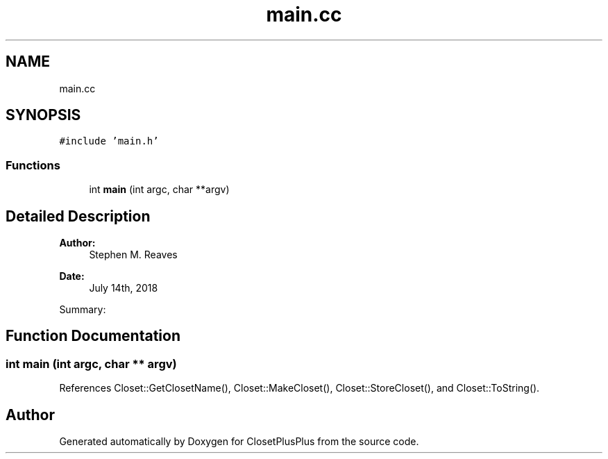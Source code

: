 .TH "main.cc" 3 "Sat Jul 14 2018" "ClosetPlusPlus" \" -*- nroff -*-
.ad l
.nh
.SH NAME
main.cc
.SH SYNOPSIS
.br
.PP
\fC#include 'main\&.h'\fP
.br

.SS "Functions"

.in +1c
.ti -1c
.RI "int \fBmain\fP (int argc, char **argv)"
.br
.in -1c
.SH "Detailed Description"
.PP 

.PP
\fBAuthor:\fP
.RS 4
Stephen M\&. Reaves 
.RE
.PP
\fBDate:\fP
.RS 4
July 14th, 2018
.RE
.PP
Summary: 
.SH "Function Documentation"
.PP 
.SS "int main (int argc, char ** argv)"

.PP
References Closet::GetClosetName(), Closet::MakeCloset(), Closet::StoreCloset(), and Closet::ToString()\&.
.SH "Author"
.PP 
Generated automatically by Doxygen for ClosetPlusPlus from the source code\&.
